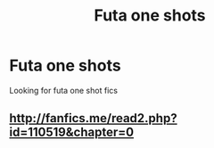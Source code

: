 #+TITLE: Futa one shots

* Futa one shots
:PROPERTIES:
:Author: Paulsmith78
:Score: 0
:DateUnix: 1564038950.0
:DateShort: 2019-Jul-25
:END:
Looking for futa one shot fics


** [[http://fanfics.me/read2.php?id=110519&chapter=0]]
:PROPERTIES:
:Author: anontarg
:Score: 1
:DateUnix: 1564076762.0
:DateShort: 2019-Jul-25
:END:
